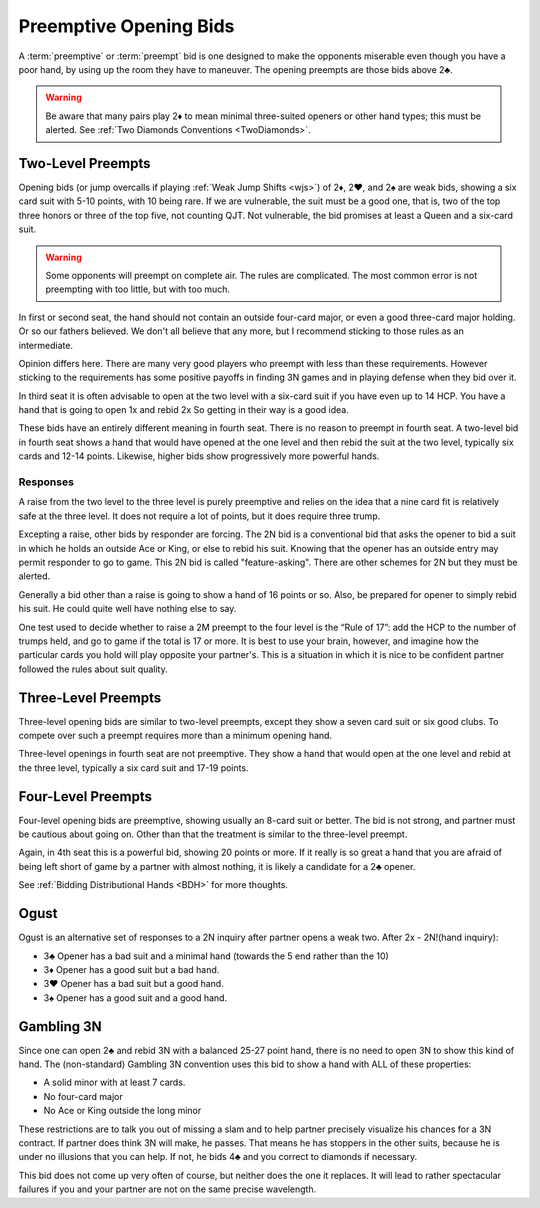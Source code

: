 Preemptive Opening Bids
=======================

.. index:: 
   pair: opening bids; preemptive
   single:preempt

A :term:`preemptive` or :term:`preempt` bid is one designed to make the opponents miserable 
even though you have a poor hand, by using up the room they have to maneuver.
The opening preempts are those bids above 2♣. 

.. warning::
   Be aware that many pairs play 2♦ to mean minimal three-suited openers or other hand 
   types; this must be alerted. See :ref:`Two Diamonds Conventions <TwoDiamonds>`.

Two-Level Preempts
------------------

Opening bids (or jump overcalls if playing :ref:`Weak Jump Shifts <wjs>`) of
2♦, 2♥, and 2♠ are weak bids, showing a six card suit with 5-10 points, with 10
being rare. If we are vulnerable, the suit must be a good one, that is, two of
the top three honors or three of the top five, not counting QJT. Not vulnerable, the bid 
promises at least a Queen and a six-card suit. 

.. warning::
   Some opponents will preempt on complete air. The rules are complicated. 
   The most common error is not preempting with too little, but with too much.

In first or second seat, the hand should not contain an outside
four-card major, or even a good three-card major holding. Or so our fathers believed.
We don't all believe that any more, but I recommend sticking to those rules as 
an intermediate.

Opinion differs here. There are many very good players who preempt with 
less than these requirements. However sticking to the requirements 
has some positive payoffs in finding 3N games and in playing defense
when they bid over it. 

In third seat it is often advisable to open at the two level with a six-card suit if 
you have even up to 14 HCP.  You have a hand that is going to open 1x and rebid 2x So
getting in their way is a good idea.  

.. index:: fourth-seat bidding

These bids have an entirely different meaning in fourth seat. There is
no reason to preempt in fourth seat. A two-level bid in fourth seat
shows a hand that would have opened at the one level and then rebid the
suit at the two level, typically six cards and 12-14 points. Likewise,
higher bids show progressively more powerful hands.

.. index::
   pair: preempt; responses

Responses
^^^^^^^^^

A raise from the two level to the three level is purely preemptive and
relies on the idea that a nine card fit is relatively safe at the three
level. It does not require a lot of points, but it does require three
trump.

Excepting a raise, other bids by responder are forcing. The 2N bid
is a conventional bid that asks the opener to bid a suit in which he
holds an outside Ace or King, or else to rebid his suit. Knowing 
that the opener has an outside entry may permit responder to go to game.
This 2N bid is called "feature-asking".  There are other schemes for 2N but they must
be alerted.

Generally a bid other than a raise is going to show a hand of 16 points 
or so. Also, be prepared for opener to simply rebid his suit.  He could quite well
have nothing else to say.

One test used to decide whether to raise a 2M preempt to the four level is the 
“Rule of 17”: add the HCP to the number of trumps held, and go to game if the
total is 17 or more. It is best to use your brain, however, and imagine 
how the particular cards you hold will play opposite your partner's. This
is a situation in which it is nice to be confident partner followed the rules
about suit quality.

Three-Level Preempts
--------------------

Three-level opening bids are similar to two-level preempts, except they
show a seven card suit or six good clubs. To compete over such a preempt
requires more than a minimum opening hand.

Three-level openings in fourth seat are not preemptive. They show a hand
that would open at the one level and rebid at the three level, typically
a six card suit and 17-19 points.

Four-Level Preempts
-------------------

Four-level opening bids are preemptive, showing usually an 8-card suit
or better. The bid is not strong, and partner must be cautious about
going on. Other than that the treatment is similar to the three-level
preempt.  

Again, in 4th seat this is a powerful bid, showing 20 points
or more. If it really is so great a hand that you are afraid of being
left short of game by a partner with almost nothing, it is likely a
candidate for a 2♣ opener.

See :ref:`Bidding Distributional Hands <BDH>` for more thoughts.

Ogust
-----

.. _Ogust:

.. index::
   pair:convention;Ogust
   
Ogust is an alternative set of responses to a 2N inquiry after partner opens a weak two.
After 2x - 2N!(hand inquiry):

* 3♣ Opener has a bad suit and a minimal hand (towards the 5 end rather than the 10)
* 3♦ Opener has a good suit but a bad hand.
* 3♥ Opener has a bad suit but a good hand.
* 3♠ Opener has a good suit and a good hand.

Gambling 3N
-----------

.. _gambling3N:

.. index::
   pair: convention; Gambling 3N

Since one can open 2♣ and rebid 3N with a balanced 25-27 point hand,
there is no need to open 3N to show this kind of hand. The (non-standard)
Gambling 3N convention uses this bid to show a hand with ALL of these
properties:

* A solid minor with at least 7 cards.
* No four-card major
* No Ace or King outside the long minor

These restrictions are to talk you out of missing a slam and to help
partner precisely visualize his chances for a 3N contract. If partner
does think 3N will make, he passes. That means he has stoppers in the
other suits, because he is under no illusions that you can help. If not,
he bids 4♣ and you correct to diamonds if necessary.

This bid does not come up very often of course, but neither does the one
it replaces. It will lead to rather spectacular failures if you and your
partner are not on the same precise wavelength.  


